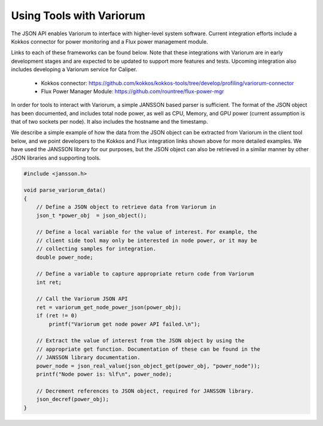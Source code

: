 .. # Copyright 2021 Lawrence Livermore National Security, LLC and other
.. # Variorum Project Developers. See the top-level LICENSE file for details.
.. #
.. # SPDX-License-Identifier: MIT


Using Tools with Variorum
=========================

The JSON API enables Variorum to interface with higher-level system software.
Current integration efforts include a Kokkos connector for power monitoring and
a Flux power management module.

Links to each of these frameworks can be found 
below. Note that these integrations with Variorum are in early development 
stages and are expected to be updated to support more features and tests.
Upcoming integration also includes developing a Variorum service for Caliper. 
  
    * Kokkos connector: https://github.com/kokkos/kokkos-tools/tree/develop/profiling/variorum-connector
    * Flux Power Manager Module: https://github.com/rountree/flux-power-mgr 

In order for tools to interact with Variorum, a simple JANSSON based parser 
is sufficient. The format of the JSON object has been documented, and includes
total node power, as well as CPU, Memory, and GPU power (current assumption is
that of two sockets per node). It also includes the hostname and the timestamp.

We describe a simple example of how the data from 
the JSON object can be extracted from Variorum in the client tool below, 
and we point developers to the Kokkos and Flux integration links shown above 
for more detailed examples. We have used the JANSSON library for our purposes, 
but the JSON object can also be retrieved in a similar manner by other JSON
libraries and supporting tools.  

.. code-block:: c

    #include <jansson.h>
    
    void parse_variorum_data() 
    {
        // Define a JSON object to retrieve data from Variorum in
        json_t *power_obj  = json_object();
     
        // Define a local variable for the value of interest. For example, the
        // client side tool may only be interested in node power, or it may be 
        // collecting samples for integration. 
        double power_node;

        // Define a variable to capture appropriate return code from Variorum 
        int ret;
       
        // Call the Variorum JSON API 
        ret = variorum_get_node_power_json(power_obj);
        if (ret != 0)                                                                  
            printf("Variorum get node power API failed.\n");           

        // Extract the value of interest from the JSON object by using the 
        // appropriate get function. Documentation of these can be found in the
        // JANSSON library documentation. 
        power_node = json_real_value(json_object_get(power_obj, "power_node"));
        printf("Node power is: %lf\n", power_node); 

        // Decrement references to JSON object, required for JANSSON library.
        json_decref(power_obj);
    }
